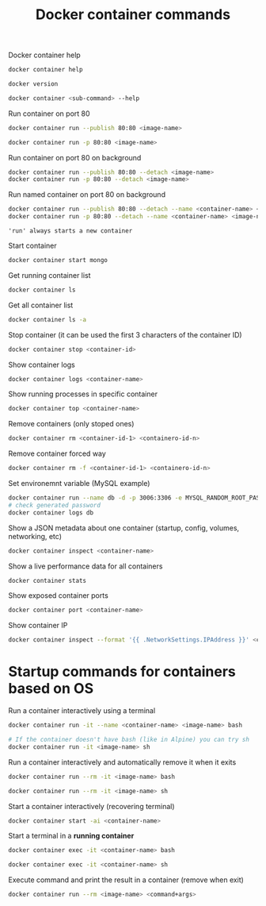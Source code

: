 :PROPERTIES:
:ID:       4df7ceb7-4fd9-4f99-a2c9-55af3e4040cc
:END:
#+title: Docker container commands
#+ref: [[id:76b43e14-290a-4470-98a0-a8b67c2b2656][ref. Udemy Business: Docker Mastery: with Kubernetes +Swarm from a Docker Captain]]

Docker container help
#+begin_src sh
  docker container help

  docker version

  docker container <sub-command> --help
#+end_src

Run container on port 80
#+begin_src sh
  docker container run --publish 80:80 <image-name>

  docker container run -p 80:80 <image-name>
#+end_src

Run container on port 80 on background
#+begin_src sh
  docker container run --publish 80:80 --detach <image-name>
  docker container run -p 80:80 --detach <image-name>
#+end_src

Run named container on port 80 on background
#+begin_src sh
  docker container run --publish 80:80 --detach --name <container-name> <image-name>
  docker container run -p 80:80 --detach --name <container-name> <image-name>
#+end_src

='run' always starts a new container=

Start container
#+begin_src sh
  docker container start mongo
#+end_src

Get running container list
#+begin_src sh
  docker container ls
#+end_src

Get all container list
#+begin_src sh
  docker container ls -a 
#+end_src

Stop container (it can be used the first 3 characters of the container ID)
#+begin_src sh
  docker container stop <container-id>
#+end_src

Show container logs
#+begin_src sh
  docker container logs <container-name>
#+end_src

Show running processes in specific container
#+begin_src sh
  docker container top <container-name>
#+end_src

Remove containers (only stoped ones)
#+begin_src sh
  docker container rm <container-id-1> <containero-id-n>
#+end_src

Remove container forced way
#+begin_src sh
  docker container rm -f <container-id-1> <containero-id-n>
#+end_src

Set environemnt variable (MySQL example)
#+begin_src sh
  docker container run --name db -d -p 3006:3306 -e MYSQL_RANDOM_ROOT_PASSWORD=yes mysql
  # check generated password
  docker container logs db
#+end_src

Show a JSON metadata about one container (startup, config, volumes, networking, etc)
#+begin_src sh
  docker container inspect <container-name>
#+end_src

Show a live performance data for all containers
#+begin_src sh
  docker container stats
#+end_src

Show exposed container ports
#+begin_src sh
  docker container port <container-name>
#+end_src

Show container IP
#+begin_src sh
   docker container inspect --format '{{ .NetworkSettings.IPAddress }}' <container-name>
#+end_src


* Startup commands for containers based on OS

Run a container interactively using a terminal
#+begin_src sh
  docker container run -it --name <container-name> <image-name> bash

  # If the container doesn't have bash (like in Alpine) you can try sh
  docker container run -it <image-name> sh
#+end_src

Run a container interactively and automatically remove it when it exits
#+begin_src sh
  docker container run --rm -it <image-name> bash

  docker container run --rm -it <image-name> sh
#+end_src

Start a container interactively (recovering terminal)
#+begin_src sh
  docker container start -ai <container-name>
#+end_src

Start a terminal in a *running container*
#+begin_src sh
  docker container exec -it <container-name> bash

  docker container exec -it <container-name> sh
#+end_src

Execute command and print the result in a container (remove when exit)
#+begin_src sh
  docker container run --rm <image-name> <command+args>
#+end_src

